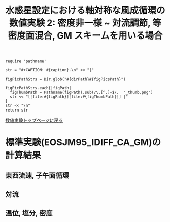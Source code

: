 #+TITLE: 水惑星設定における軸対称な風成循環の数値実験 2: 密度非一様  ~ 対流調節, 等密度面混合, GM スキームを用いる場合
#+AUTOHR: 河合 佑太
#+LANGUAGE: ja
#+OPTIONS: H:2 ^:{}
#+HTML_MATHJAX: align:"left" mathml:t path:"http://cdn.mathjax.org/mathjax/latest/MathJax.js?config=TeX-AMS_HTML"></SCRIPT>
#+HTML_HEAD: <link rel="stylesheet" type="text/css" href="./../org.css" />
#+LaTeX_HEADER: \usepackage{natbib}

#+NAME: create_FigsTable
#+BEGIN_SRC ruby ::results value raw :exports none :var caption="ほほげほげ" :var figPicsPath="hoge{1,2}.png" :var dirPath="./expdata_inhomoFluid/exp_EOS"
    require 'pathname'

    str = "#+CAPTION: #{caption}.\n" << "|"

    figPicPathStrs = Dir.glob("#{dirPath}#{figPicsPath}")

    figPicPathStrs.each{|figPath|
      figThumbPath = Pathname(figPath).sub(/\.[^.]+$/,  "_thumb.png")
      str << "[[file:#{figPath}][file:#{figThumbPath}]] |"
    }
    str << "\n"
    return str
#+END_SRC

[[file:./Exp_WindDrivenCirculation_inhomoFluid.html][数値実験トップページに戻る]]

* 標準実験(EOSJM95_IDIFF_CA_GM)の計算結果

** 東西流速, 子午面循環

 #+CALL: create_FigsTable("左から順に, 東西流速の海面分布の時間発展([m]), t=10000yr における東西流速([m]), 質量流線関数([Sv])の子午面分布, 運動エネルギーの全球平均の時間発展[m^2/(s*kg)]", "JM95_IDIFF_CA_GM/{xy_U_SeaSurf_0-10000yr,yz_U_mplane_10000yr,t_KEAvg}.jpg") :results value raw :exports results

 #+CALL: create_FigsTable("子午面循環. 左から順に, オイラー平均, ボーラス輸送成分, 残差成分([Sv])", "JM95_IDIFF_CA_GM/yz_{Mass,BolusM,ResM}StreamFunc_mplane_10000yr.jpg") :results value raw :exports results

** 対流

 #+CALL: create_FigsTable("対流インデックス(一タイムスッテプあたりの対流調節の回数)の子午面分布", "JM95_IDIFF_CA_GM/yz_ConvIndex_mplane_10000yr.jpg") :results value raw :exports results
 
** 温位, 塩分, 密度

 #+CALL: create_FigsTable(" 左から順に, t=10000yr における温位([K]), 塩分([psu]), シグマ密度([kg/m^{3}]), ポテンシャル密度(\\sigma \\theta)([kg/m^{3}]) の子午面分布", "JM95_IDIFF_CA_GM/yz_{PTemp,Salt,DensEdd,DensPot}_mplane_10000yr.jpg") :results value raw :exports results

 #+CALL: create_FigsTable(" 左から順に温位([K]), 塩分([psu])の海底における分布の時間発展", "JM95_IDIFF_CA_GM/tz_{PTemp,Salt,DensPot}_SeaBtm_0-10000yr.jpg") :results value raw :exports results


# ** 圧力
#
#  #+CALL: create_FigsTable(" t=300yr における圧力偏差(力学的圧力)[Pa]の子午面分布", "tz_PressEdd_mplane_300yr.jpg") :results value raw :exports results
